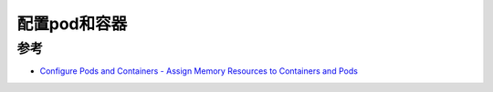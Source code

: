 .. _configure_pods_and_containers:

======================
配置pod和容器
======================



参考
=========

- `Configure Pods and Containers - Assign Memory Resources to Containers and Pods <https://kubernetes.io/docs/tasks/configure-pod-container/assign-memory-resource/>`_
